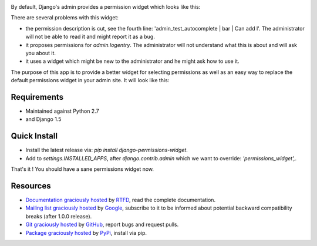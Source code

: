 .. image:: https://pypip.in/d/django-permissions-widget/badge.png
    :target: https://crate.io/packages/django-permissions-widget
.. image:: https://pypip.in/v/django-permissions-widget/badge.png   
    :target: https://crate.io/packages/django-permissions-widget

By default, Django's admin provides a permission widget which looks like this:

.. image:: http://permissions-widget.readthedocs.org/en/latest/_static/images/default_widget.png

There are several problems with this widget:

- the permission description is cut, see the fourth line:
  'admin_test_autocomplete | bar | Can add l'. The administrator will not be
  able to read it and might report it as a bug.
- it proposes permissions for `admin.logentry`. The administrator will not
  understand what this is about and will ask you about it.
- it uses a widget which might be new to the administrator and he might ask how
  to use it.

The purpose of this app is to provide a better widget for selecting permissions
as well as an easy way to replace the default permissions widget in your admin
site. It will look like this:

.. image:: http://permissions-widget.readthedocs.org/en/latest/_static/images/new_widget.png

Requirements
------------

- Maintained against Python 2.7
- and Django 1.5

Quick Install
-------------

- Install the latest release via: `pip install django-permissions-widget`.
- Add to `settings.INSTALLED_APPS`, after `django.contrib.admin` which we want
  to override: `'permissions_widget',`.

That's it ! You should have a sane permissions widget now.

Resources
---------

- `Documentation graciously hosted
  <http://permissions-widget.rtfd.org>`_ by `RTFD
  <http://rtfd.org>`_, read the complete documentation.
- `Mailing list graciously hosted
  <http://groups.google.com/group/yourlabs>`_ by `Google
  <http://groups.google.com>`_, subscribe to it to be informed about potential
  backward compatibility breaks (after 1.0.0 release).
- `Git graciously hosted
  <https://github.com/yourlabs/django-permissions-widget/>`_ by `GitHub
  <http://github.com>`_, report bugs and request pulls.
- `Package graciously hosted
  <http://pypi.python.org/pypi/django-permissions-widget/>`_ by `PyPi
  <http://pypi.python.org/pypi>`_, install via pip.
